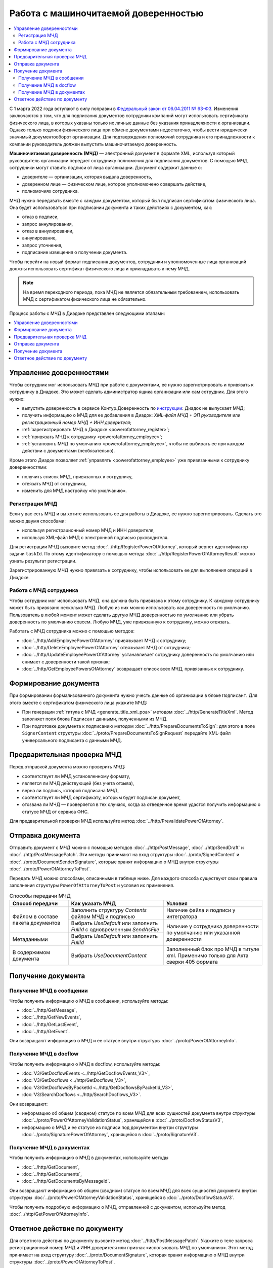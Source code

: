 Работа с машиночитаемой доверенностью
=====================================

.. contents:: :local:
	:depth: 3

С 1 марта 2022 года вступают в силу поправки в `Федеральный закон от 06.04.2011 № 63-ФЗ <https://normativ.kontur.ru/document?moduleId=1&documentId=416095>`__. Изменения заключаются в том, что для подписания документов сотрудники компаний могут использовать сертификаты физического лица, в которых указаны только их личные данные без указания принадлежности к организации. Однако только подписи физического лица при обмене документами недостаточно, чтобы вести юридически значимый документооборот организации. Для подтверждения полномочий сотрудника и его принадлежности к компании руководитель должен выпустить машиночитаемую доверенность.

**Машиночитаемая доверенность (МЧД)** — электронный документ в формате XML, используя который руководитель организации передает сотруднику полномочия для подписания документов. С помощью МЧД сотрудники могут ставить подписи от лица организации.
Документ содержит данные о:

- доверителе — организации, которая выдала доверенность,
- доверенном лице — физическом лице, которое уполномочено совершать действие,
- полномочиях сотрудника.

МЧД нужно передавать вместе с каждым документом, который был подписан сертификатом физического лица. Она будет использоваться при подписании документа и таких действиях с документом, как:

- отказ в подписи,
- запрос аннулирования,
- отказ в аннулировании,
- аннулирование,
- запрос уточнения,
- подписание извещения о получении документа.

Чтобы перейти на новый формат подписания документов, сотрудники  и уполномоченные лица организаций должны использовать сертификат физического лица и прикладывать к нему МЧД.

.. note::

	На время переходного периода, пока МЧД не является обязательным требованием, использовать МЧД с сертификатом физического лица не обязательно.
 
Процесс работы с МЧД в Диадоке представлен следующими этапами:

.. contents:: :local:
	:depth: 1


Управление доверенностями
-------------------------

Чтобы сотрудник мог использовать МЧД при работе с документами, ее нужно зарегистрировать и привязать к сотруднику в Диадоке. Это может сделать администратор ящика организации или сам сотрудник. Для этого нужно:

- выпустить доверенность в сервисе Контур.Доверенность по `инструкции <https://support.kontur.ru/pages/viewpage.action?pageId=83873849>`__: Диадок не выпускает МЧД;
- получить информацию о МЧД для ее добавления в Диадок: *XML-файл МЧД + ЭП руководителя* или *регистрационный номер МЧД + ИНН доверителя*;
- :ref:`зарегистрировать МЧД в Диадоке <powerofattorney_register>`;
- :ref:`привязать МЧД к сотруднику <powerofattorney_employee>`;
- :ref:`установить МЧД по умолчанию <powerofattorney_employee>`, чтобы не выбирать ее при каждом действии с документами (необязательно).

Кроме этого Диадок позволяет :ref:`управлять <powerofattorney_employee>` уже привязанными к сотруднику доверенностями:

- получить список МЧД, привязанных к сотруднику,
- отвязать МЧД от сотрудника,
- изменить для МЧД настройку «по умолчанию».


.. _powerofattorney_register:

Регистрация МЧД
~~~~~~~~~~~~~~~

Если у вас есть МЧД и вы хотите использовать ее для работы в Диадоке, ее нужно зарегистрировать. Сделать это можно двумя способами:

- используя регистрационный номер МЧД и ИНН доверителя,
- используя XML-файл МЧД с электронной подписью руководителя.

Для регистрации МЧД вызовите метод :doc:`../http/RegisterPowerOfAttorney`, который вернет идентификатор задачи ``taskId``. По этому идентификатору с помощью метода :doc:`../http/RegisterPowerOfAttorneyResult` можно узнать результат регистрации.

Зарегистрированную МЧД нужно привязать к сотруднику, чтобы использовать ее для выполнения операций в Диадоке.


.. _powerofattorney_employee:

Работа с МЧД сотрудника
~~~~~~~~~~~~~~~~~~~~~~~

Чтобы сотрудник мог использовать МЧД, она должна быть привязана к этому сотруднику. К каждому сотруднику может быть привязано несколько МЧД. Любую из них можно использовать как доверенность по умолчанию. Пользователь в любой момент может сделать другую МЧД доверенностью по умолчанию или убрать доверенность по умолчанию совсем. Любую МЧД, уже привязанную к сотруднику, можно отвязать.

Работать с МЧД сотрудника можно с помощью методов:

- :doc:`../http/AddEmployeePowerOfAttorney` привязывает МЧД к сотруднику;
- :doc:`../http/DeleteEmployeePowerOfAttorney` отвязывает МЧД от сотрудника;
- :doc:`../http/UpdateEmployeePowerOfAttorney` устанавливает сотруднику доверенность по умолчанию или снимает с доверенности такой признак;
- :doc:`../http/GetEmployeePowersOfAttorney` возвращает список всех МЧД, привязанных к сотруднику.


Формирование документа
----------------------

При формировании формализованного документа нужно учесть данные об организации в блоке ``Подписант``. Для этого вместе с сертификатом физического лица укажите МЧД:

- При генерации :ref:`титула с МЧД <generate_title_xml_poa>` методом :doc:`../http/GenerateTitleXml`. Метод заполняет поля блока ``Подписант`` данными, полученными из МЧД.
- При подготовке документа к подписанию методом :doc:`../http/PrepareDocumentsToSign`: для этого в поле ``SignerContent`` структуры :doc:`../proto/PrepareDocumentsToSignRequest` передайте XML-файл универсального подписанта с данными МЧД.



Предварительная проверка МЧД
----------------------------

Перед отправкой документа можно проверить МЧД:

- соответствует ли МЧД установленному формату,
- является ли МЧД действующей (без учета отзыва),
- верна ли подпись, которой подписана МЧД,
- соответствует ли МЧД сертификату, которым будет подписан документ,
- отозвана ли МЧД — проверяется в тех случаях, когда за отведенное время удастся получить информацию о статусе МЧД от сервиса ФНС.

Для предварительной проверки МЧД используйте метод :doc:`../http/PrevalidatePowerOfAttorney`.


Отправка документа
------------------

Отправить документ с МЧД можно с помощью методов :doc:`../http/PostMessage`, :doc:`../http/SendDraft` и :doc:`../http/PostMessagePatch`. Эти методы принимают на вход структуры :doc:`../proto/SignedContent` и :doc:`../proto/DocumentSenderSignature`, которые хранят информацию о МЧД внутри структуры :doc:`../proto/PowerOfAttorneyToPost`.

Передать МЧД можно способами, описанными в таблице ниже. Для каждого способа существуют свои правила заполнения структуры ``PowerOfAttorneyToPost`` и условия их применения.

.. table:: Способы передачи МЧД

	+------------------------------------+--------------------------------------------------------------------------+-------------------------------------------------------------------------------------+
	| Способ передачи                    | Как указать МЧД                                                          | Условия                                                                             |
	+====================================+==========================================================================+=====================================================================================+
	| Файлом в составе пакета документов | Заполнить структуру *Contents*  файлом МЧД и подписью                    | Наличие файла и подписи у интегратора                                               |
	|                                    +--------------------------------------------------------------------------+-------------------------------------------------------------------------------------+
	|                                    | Выбрать *UseDefault* или заполнить *FullId* с одновременным *SendAsFile* | Наличие у сотрудника доверенности по умолчанию или указанной доверенности           |
	+------------------------------------+--------------------------------------------------------------------------+                                                                                     |
	| Метаданными                        | Выбрать *UseDefault* или заполнить *FullId*                              |                                                                                     |
	+------------------------------------+--------------------------------------------------------------------------+-------------------------------------------------------------------------------------+
	| В содержимом документа             | Выбрать *UseDocumentContent*                                             | Заполненный блок про МЧД в титуле xml. Применимо только для Акта сверки 405 формата |
	+------------------------------------+--------------------------------------------------------------------------+-------------------------------------------------------------------------------------+

Получение документа
-------------------
 
Получение МЧД в сообщении
~~~~~~~~~~~~~~~~~~~~~~~~~

Чтобы получить информацию о МЧД в сообщении, используйте методы:

- :doc:`../http/GetMessage`,
- :doc:`../http/GetNewEvents`,
- :doc:`../http/GetLastEvent`,
- :doc:`../http/GetEvent`.

Они возвращают информацию о МЧД и ее статусе внутри структуры :doc:`../proto/PowerOfAttorneyInfo`.

Получение МЧД в docflow
~~~~~~~~~~~~~~~~~~~~~~~

Чтобы получить информацию о МЧД в docflow, используйте методы:

- :doc:`V3/GetDocflowEvents <../http/GetDocflowEvents_V3>`,
- :doc:`V3/GetDocflows <../http/GetDocflows_V3>`,
- :doc:`V3/GetDocflowsByPacketId <../http/GetDocflowsByPacketId_V3>`,
- :doc:`V3/SearchDocflows <../http/SearchDocflows_V3>`.

Они возвращают:

- информацию об общем (сводном) статусе по всем МЧД для всех сущностей документа внутри структуры :doc:`../proto/PowerOfAttorneyValidationStatus`, хранящейся в :doc:`../proto/DocflowStatusV3`,
- информацию о МЧД и ее статусе из подписи под документом внутри структуры :doc:`../proto/SignaturePowerOfAttorney`, хранящейся в :doc:`../proto/SignatureV3`.

Получение МЧД в документах
~~~~~~~~~~~~~~~~~~~~~~~~~~

Чтобы получить информацию о МЧД в документах, используйте методы

- :doc:`../http/GetDocument`,
- :doc:`../http/GetDocuments`,
- :doc:`../http/GetDocumentsByMessageId`.

Они возвращают информацию об общем (сводном) статусе по всем МЧД для всех сущностей документа внутри структуры :doc:`../proto/PowerOfAttorneyValidationStatus`, хранящейся в :doc:`../proto/DocflowStatusV3`.

Чтобы получить подробную информацию о МЧД, отправленной с документом, используйте метод :doc:`../http/GetPowerOfAttorneyInfo`.


Ответное действие по документу
------------------------------

Для ответного действия по документу вызовите метод :doc:`../http/PostMessagePatch`. Укажите в теле запроса регистрационный номер МЧД и ИНН доверителя или признак «использовать МЧД по умолчанию». Этот метод принимает на вход структуру :doc:`../proto/DocumentSignature`, которая хранят информацию о МЧД внутри структуры :doc:`../proto/PowerOfAttorneyToPost`.

----

.. rubric:: Смотри также

*Методы для работы с МЧД:*
	- :doc:`../http/RegisterPowerOfAttorney` — отправляет запрос на регистрацию МЧД.
	- :doc:`../http/RegisterPowerOfAttorneyResult` — возвращает результат регистрации МЧД.
	- :doc:`../http/GetEmployeePowersOfAttorney` — возвращает МЧД, привязанные к сотруднику.
	- :doc:`../http/AddEmployeePowerOfAttorney` — привязывает МЧД к сотруднику.
	- :doc:`../http/DeleteEmployeePowerOfAttorney` — отвязывает МЧД от сотрудника.
	- :doc:`../http/UpdateEmployeePowerOfAttorney` — изменяет параметр МЧД «Использовать по умолчанию».
	- :doc:`../http/PrevalidatePowerOfAttorney` — выполняет предварительную проверку МЧД.
	- :doc:`../http/GetPowerOfAttorneyInfo` — возвращает информацию о МЧД, отправленной с документом.
	
*Структуры для работы с МЧД:*
	- :doc:`../proto/PowerOfAttorneyToRegister` — хранит данные для регистрации МЧД.
	- :doc:`../proto/PowerOfAttorneyRegisterResult` — хранит данные о результате регистрации МЧД.
	- :doc:`../proto/EmployeePowerOfAttorney` — для хранения информации о МЧД, привязанной к сотруднику.
	- :doc:`../proto/PowerOfAttorneyToUpdate` — для обновления настроек МЧД для сотрудника.
	- :doc:`../proto/PowerOfAttorney` — для хранения информации о МЧД.
	- :doc:`../proto/PowerOfAttorneyFullId` — для хранения идентификатора МЧД.
	- :doc:`../proto/PowerOfAttorneyInfo` — для хранения информации о МЧД и статусе ее проверки.
	- :doc:`../proto/PowerOfAttorneyPrevalidateRequest` — хранит данные для предварительной проверки МЧД.
	- :doc:`../proto/PowerOfAttorneyValidationStatus` — для хранения информации о статусе проверки МЧД.
	- :doc:`../proto/PowerOfAttorneyToPost` — для заполнения данных о МЧД при отправке документов.
	- :doc:`../proto/SignaturePowerOfAttorney` — для хранения информации о МЧД, использованной при подписании документа, и статусе ее проверки.